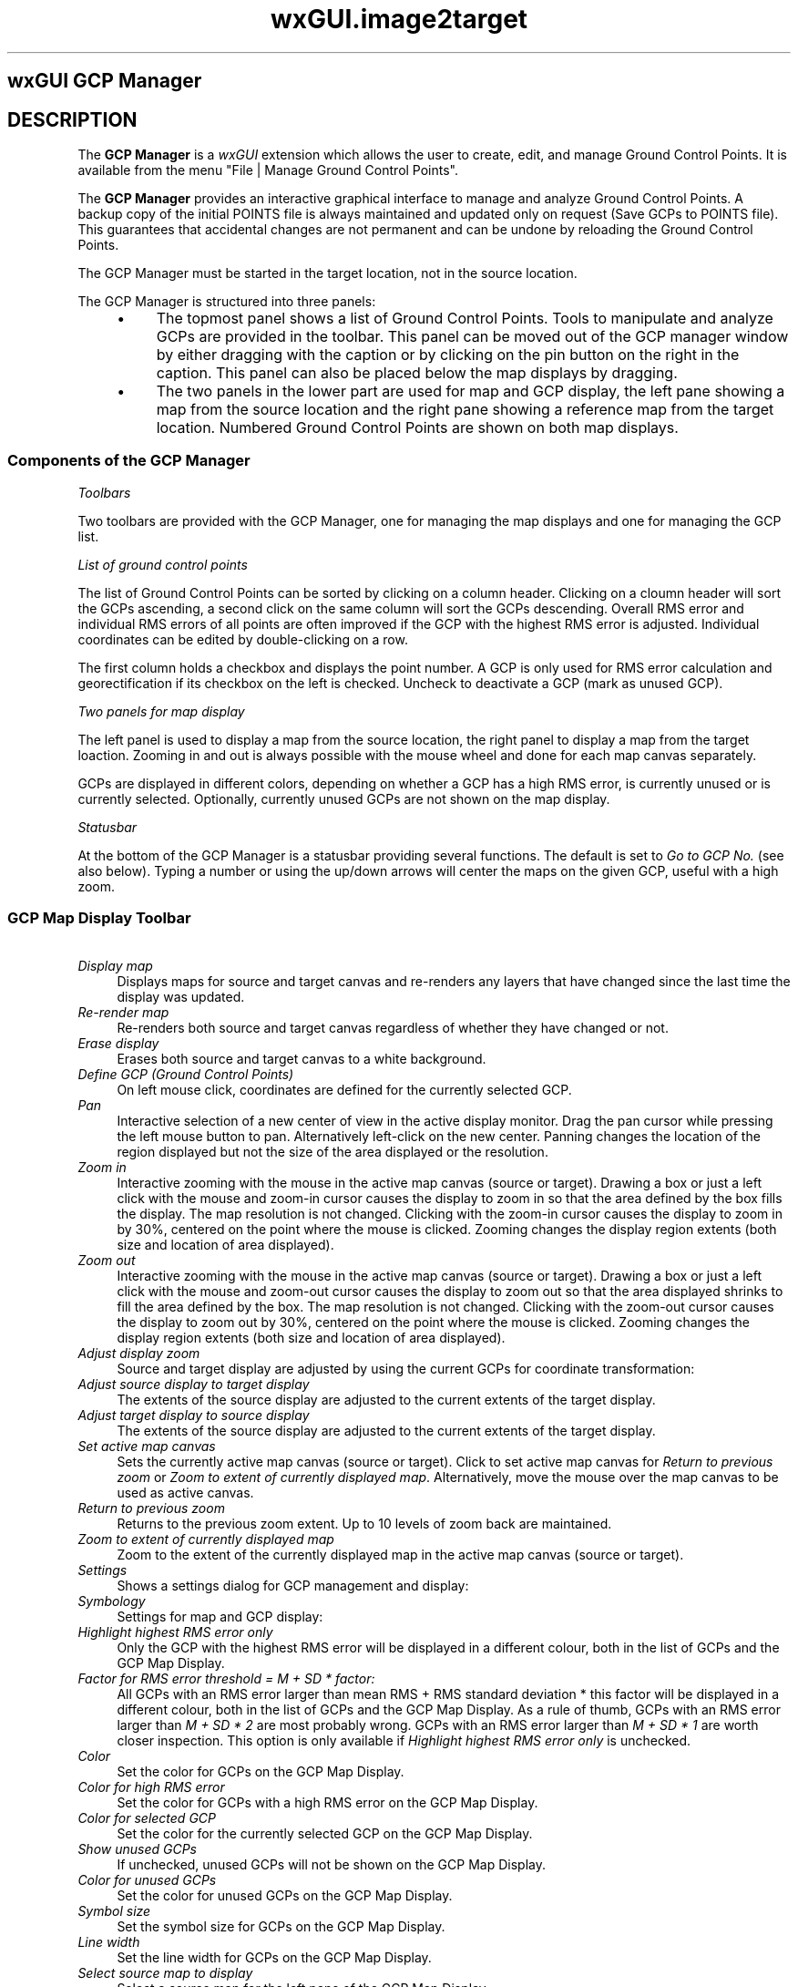 .TH wxGUI.image2target 1 "" "GRASS 7.8.7" "GRASS GIS User's Manual"
.SH wxGUI GCP Manager
.SH DESCRIPTION
The \fBGCP Manager\fR is a \fIwxGUI\fR
extension which allows the user to create, edit, and manage
Ground Control Points. It is available from the menu
\(dqFile | Manage Ground Control Points\(dq.
.PP
The \fBGCP Manager\fR provides an interactive graphical interface to
manage and analyze Ground Control Points. A backup copy of the initial
POINTS file is always maintained and updated only on request (Save GCPs
to POINTS file). This guarantees that accidental changes are not
permanent and can be undone by reloading the Ground Control Points.
.PP
The GCP Manager must be started in the target location, not in the
source location.
.PP
The GCP Manager is structured into three panels:
.RS 4n
.IP \(bu 4n
The topmost panel shows a list of Ground Control Points. Tools to
manipulate and analyze GCPs are provided in the toolbar. This panel can
be moved out of the GCP manager window by either dragging with the
caption or by clicking on the pin button on the right in the caption.
This panel can also be placed below the map displays by dragging.
.IP \(bu 4n
The two panels in the lower part are used for map and GCP display,
the left pane showing a map from the source location and the right
pane showing a reference map from the target location. Numbered Ground
Control Points are shown on both map displays.
.RE
.SS Components of the GCP Manager
.br
.br
.br
.PP
\fIToolbars\fR
.PP
Two toolbars are provided with the GCP Manager, one for managing the map
displays and one for managing the GCP list.
.PP
\fIList of ground control points\fR
.PP
The list of Ground Control Points can be sorted by clicking on a column
header. Clicking on a cloumn header will sort the GCPs ascending, a
second click on the same column will sort the GCPs descending. Overall
RMS error and individual RMS errors of all points are often improved if
the GCP with the highest RMS error is adjusted. Individual coordinates
can be edited by double\-clicking on a row.
.PP
The first column holds a checkbox and displays the point number. A GCP
is only used for RMS error calculation and georectification if its
checkbox on the left is checked. Uncheck to deactivate a GCP (mark as
unused GCP).
.PP
\fITwo panels for map display\fR
.PP
The left panel is used to display a map from the source location, the
right panel to display a map from the target loaction. Zooming in and
out is always possible with the mouse wheel and done for each map canvas
separately.
.PP
GCPs are displayed in different colors, depending on whether a GCP has
a high RMS error, is currently unused or is currently selected. Optionally,
currently unused GCPs are not shown on the map display.
.PP
\fIStatusbar\fR
.PP
At the bottom of the GCP Manager is a statusbar providing several
functions. The default is set to \fIGo to GCP No.\fR (see also below).
Typing a number or using the up/down arrows will center the maps on the
given GCP, useful with a high zoom.
.SS GCP Map Display Toolbar
.IP "    \fIDisplay map\fR" 4m
.br
Displays maps for source and target canvas and re\-renders any layers
that have changed since the last time the display was updated.
.IP "    \fIRe\-render map\fR" 4m
.br
Re\-renders both source and target canvas regardless of whether they
have changed or not.
.IP "    \fIErase display\fR" 4m
.br
Erases both source and target canvas to a white background.
.IP "    \fIDefine GCP (Ground Control Points)\fR" 4m
.br
On left mouse click, coordinates are defined for the currently
selected GCP.
.IP "    \fIPan\fR" 4m
.br
Interactive selection of a new center of view in the active
display monitor. Drag the pan cursor while pressing the left mouse
button to pan. Alternatively left\-click on the new center. Panning
changes the location of the region displayed but not the size of the
area displayed or the resolution.
.IP "    \fIZoom in\fR" 4m
.br
Interactive zooming with the mouse in the active map canvas (source
or target). Drawing a box or just a left click with the mouse and zoom\-in
cursor causes the display to zoom in so that the area defined by the box
fills the display. The map resolution is not changed. Clicking with the
zoom\-in cursor causes the display to zoom in by 30%, centered on the
point where the mouse is clicked. Zooming changes the display region
extents (both size and location of area displayed).
.IP "    \fIZoom out\fR" 4m
.br
Interactive zooming with the mouse in the active map canvas (source
or target). Drawing a box or just a left click with the mouse and zoom\-out
cursor causes the display to zoom out so that the area displayed
shrinks to fill the area defined by the box. The map resolution is not
changed. Clicking with the zoom\-out cursor causes the display to zoom
out by 30%, centered on the point where the mouse is clicked. Zooming
changes the display region extents (both size and location of area
displayed).
.IP "    \fIAdjust display zoom\fR" 4m
.br
Source and target display are adjusted by using the current GCPs for
coordinate transformation:
.br
.br
.IP "\fIAdjust source display to target display\fR     " 4m
.br
The extents of the source display are adjusted to the current
extents of the target display.
.IP "\fIAdjust target display to source display\fR     " 4m
.br
The extents of the source display are adjusted to the current
extents of the target display.
.IP "\fISet active map canvas\fR" 4m
.br
Sets the currently active map canvas (source or target). Click
to set active map canvas for \fIReturn to previous zoom\fR or
\fIZoom to extent of currently displayed map\fR. Alternatively, move
the mouse over the map canvas to be used as active canvas.
.IP "    \fIReturn to previous zoom\fR" 4m
.br
Returns to the previous zoom extent. Up to 10 levels of zoom back are
maintained.
.IP "  \fIZoom to extent of currently displayed map\fR" 4m
.br
Zoom to the extent of the currently displayed map in the active map
canvas (source or target).
.IP "  \fISettings\fR" 4m
.br
Shows a settings dialog for GCP management and display:
.br
.br
.IP "\fISymbology\fR" 4m
.br
Settings for map and GCP display:
.br
.br
.IP "\fIHighlight highest RMS error only\fR" 4m
.br
Only the GCP with the highest RMS error will be displayed in
a different colour, both in the list of GCPs and the GCP Map Display.
.IP "\fIFactor for RMS error threshold = M + SD * factor:\fR" 4m
.br
All GCPs with an RMS error larger than mean RMS + RMS standard
deviation * this factor will be displayed in a different colour,
both in the list of GCPs and the GCP Map Display. As a rule of
thumb, GCPs with an RMS error larger than \fIM + SD * 2\fR are
most probably wrong. GCPs with an RMS error larger than
\fIM + SD * 1\fR are worth closer inspection. This option is
only available if \fIHighlight highest RMS error only\fR is
unchecked.
.IP "\fIColor\fR" 4m
.br
Set the color for GCPs on the GCP Map Display.
.IP "\fIColor for high RMS error\fR" 4m
.br
Set the color for GCPs with a high RMS error on the GCP Map
Display.
.IP "\fIColor for selected GCP\fR" 4m
.br
Set the color for the currently selected GCP on the GCP Map
Display.
.IP "\fIShow unused GCPs\fR" 4m
.br
If unchecked, unused GCPs will not be shown on the GCP Map
Display.
.IP "\fIColor for unused GCPs\fR" 4m
.br
Set the color for unused GCPs on the GCP Map Display.
.IP "\fISymbol size\fR" 4m
.br
Set the symbol size for GCPs on the GCP Map Display.
.IP "\fILine width\fR" 4m
.br
Set the line width for GCPs on the GCP Map Display.
.IP "\fISelect source map to display\fR" 4m
.br
Select a source map for the left pane of the GCP Map Display.
.IP "\fISelect target map to display\fR" 4m
.br
Select a target map for the right pane of the GCP Map Display.
.IP "\fIRectification\fR" 4m
.br
Settings for georectification:
.br
.br
.IP "\fISelect rectification method\fR" 4m
.br
Set the polynomial order for georectification. This order will
also be used for RMS error calculation.
.IP "\fIClip to computational region in target location\fR" 4m
.br
Clip raster maps to the current computational region in the
target location when georectifying.
.IP "\fIExtension for output maps\fR" 4m
.br
Change the extension for output map names when doing the actual
georectification.
.br
.IP "  \fIShow Help\fR" 4m
.br
Show help page for the GCP Manager.
.IP "  \fIQuit\fR" 4m
.br
Quit the GCP Manager.
.SS Toolbar for the GCP list
.IP "  \fISave GCPs to POINTS file\fR" 4m
.br
The current list of GCPs is saved to the imagery group\(cqs POINTS file
and to a backup copy.
.IP "  \fIAdd new GCP\fR" 4m
.br
Adds a new Ground Control Point to the list and selects it for editing.
.IP "  \fIDelete selected GCP\fR" 4m
.br
Deletes the currently selected GCP from the list.
.IP "  \fIClear selected GCP\fR" 4m
.br
Resets all coordinates of the currently selected GCP to 0 (zero).
.IP "  \fIReload GCPs from POINTS file\fR" 4m
.br
Reloads GCPs from the imagery group\(cqs POINTS file.
.IP "  \fIRecalculate RMS error\fR" 4m
.br
Recalculates forward and backward RMS error for all GCP marked for
use (activated checkbox in first row).
.IP "  \fIGeorectify\fR" 4m
.br
Uses \fIi.rectify\fR to georectify
all images in the source imagery group.
.SS GCP Map Display Statusbar
The GCP map display statusbar is similar to the statusbar in the regular
GRASS GIS map display with two differences, \fIGo to\fR has been
replaced with \fIGo to GCP No.\fR and \fIProjection\fR has been
replaced with \fIRMS error\fR.
.PP
If \fIGo to GCP No.\fR is selected, a GCP number can be given in the
left side of the statusbar and the source and target map canvas will be
centered on the given GCP. Clicking on the map canvas will update
coordinates for this GCP.
.PP
If \fIRMS error\fR is selected, the overall forward and backward RMS
error is displayed.
.SH SEE ALSO
\fI
wxGUI
.br
wxGUI components
\fR
.PP
\fI
i.rectify,
m.transform,
v.rectify
\fR
.PP
See also video
tutorials on GRASS Wiki.
.SH AUTHORS
Markus Metz
.br
.br
\fIBased on the Georectifier (GRASS 6.4.0)\fR by Michael Barton
.br
Martin Landa, Czech Technical University in Prague, Czech Republic
.SH SOURCE CODE
.PP
Available at:
wxGUI GCP Manager source code
(history)
.PP
Accessed: unknown
.PP
Main index |
GUI index |
Topics index |
Keywords index |
Graphical index |
Full index
.PP
© 2003\-2022
GRASS Development Team,
GRASS GIS 7.8.7 Reference Manual
